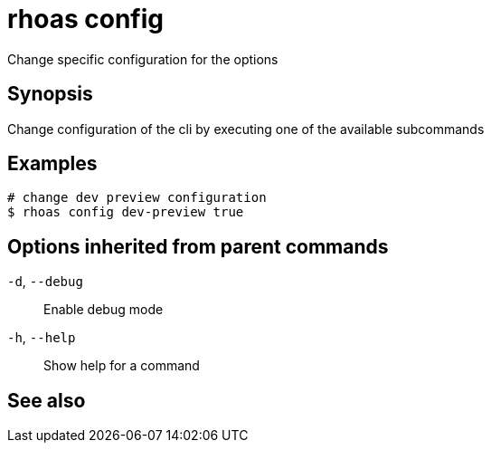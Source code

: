 ifdef::env-github,env-browser[:context: cmd]
[id='ref-rhoas-config_{context}']
= rhoas config

[role="_abstract"]
Change specific configuration for the options

[discrete]
== Synopsis

Change configuration of the cli by executing one of the available subcommands


[discrete]
== Examples

....
# change dev preview configuration
$ rhoas config dev-preview true

....

[discrete]
== Options inherited from parent commands

  `-d`, `--debug`::   Enable debug mode
  `-h`, `--help`::    Show help for a command

[discrete]
== See also


ifdef::env-github,env-browser[]
* link:rhoas.adoc#rhoas[rhoas]	 - RHOAS CLI
endif::[]
ifdef::pantheonenv[]
* link:{path}#ref-rhoas_{context}[rhoas]	 - RHOAS CLI
endif::[]

ifdef::env-github,env-browser[]
* link:rhoas_config_dev-preview.adoc#rhoas-config-dev-preview[rhoas config dev-preview]	 - Sets development preview features in config
endif::[]
ifdef::pantheonenv[]
* link:{path}#ref-rhoas-config-dev-preview_{context}[rhoas config dev-preview]	 - Sets development preview features in config
endif::[]

